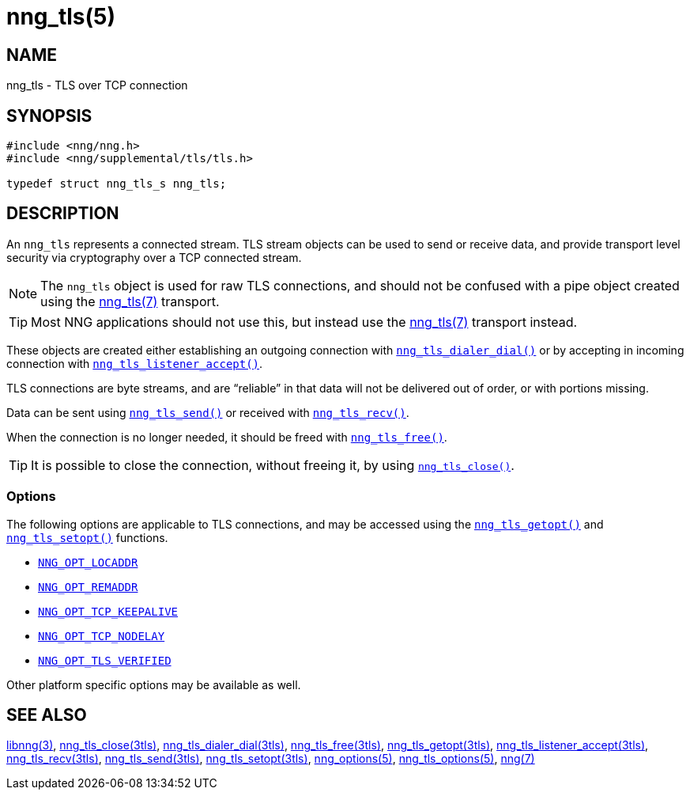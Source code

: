 = nng_tls(5)
//
// Copyright 2019 Staysail Systems, Inc. <info@staysail.tech>
// Copyright 2018 Capitar IT Group BV <info@capitar.com>
// Copyright 2019 Devolutions <info@devolutions.net>
//
// This document is supplied under the terms of the MIT License, a
// copy of which should be located in the distribution where this
// file was obtained (LICENSE.txt).  A copy of the license may also be
// found online at https://opensource.org/licenses/MIT.
//

== NAME

nng_tls - TLS over TCP connection

== SYNOPSIS

[source, c]
----
#include <nng/nng.h>
#include <nng/supplemental/tls/tls.h>

typedef struct nng_tls_s nng_tls;
----

== DESCRIPTION

An `nng_tls` (((TLS connection))) represents a connected stream.
TLS stream objects can be used to send or receive data, and
provide transport level security via cryptography over a TCP connected
stream.

NOTE: The `nng_tls` object is used for raw TLS connections, and
should not be confused with a pipe object created using the
<<nng_tls.7#,nng_tls(7)>> transport.

TIP: Most NNG applications should not use this, but instead use the
<<nng_tls.7#,nng_tls(7)>> transport instead.

These objects are created either establishing an outgoing connection
with <<nng_tls_dialer_dial.3tls#,`nng_tls_dialer_dial()`>> or by
accepting in incoming connection with
<<nng_tls_listener_accept.3tls#,`nng_tls_listener_accept()`>>.

TLS connections are byte streams, and are "`reliable`" in that data
will not be delivered out of order, or with portions missing.

Data can be sent using <<nng_tls_send.3tls#,`nng_tls_send()`>> or
received with <<nng_tls_recv.3tls#,`nng_tls_recv()`>>.

When the connection is no longer needed, it should be freed with
<<nng_tls_free.3tls#,`nng_tls_free()`>>.

TIP: It is possible to close the connection, without freeing it, by
using <<nng_tls_close.3tls#,`nng_tls_close()`>>.

=== Options

The following options are applicable to TLS connections, and may be
accessed using the <<nng_tls_getopt.3tls#,`nng_tls_getopt()`>> and
<<nng_tls_setopt.3tls#,`nng_tls_setopt()`>> functions.

* <<nng_options.5#NNG_OPT_LOCADDR,`NNG_OPT_LOCADDR`>>
* <<nng_options.5#NNG_OPT_REMADDR,`NNG_OPT_REMADDR`>>
* <<nng_tcp_options.5#NNG_OPT_TCP_KEEPALIVE,`NNG_OPT_TCP_KEEPALIVE`>>
* <<nng_tcp_options.5#NNG_OPT_TCP_NO_DELAY,`NNG_OPT_TCP_NODELAY`>>
* <<nng_tls_options.5#NNG_OPT_TLS_VERIFIED,`NNG_OPT_TLS_VERIFIED`>>

Other platform specific options may be available as well.

== SEE ALSO

[.text-left]
<<libnng.3#,libnng(3)>>,
<<nng_tls_close.3tls#,nng_tls_close(3tls)>>,
<<nng_tls_dialer_dial.3tls#,nng_tls_dialer_dial(3tls)>>,
<<nng_tls_free.3tls#,nng_tls_free(3tls)>>,
<<nng_tls_getopt.3tls#,nng_tls_getopt(3tls)>>,
<<nng_tls_listener_accept.3tls#,nng_tls_listener_accept(3tls)>>,
<<nng_tls_recv.3tls#,nng_tls_recv(3tls)>>,
<<nng_tls_send.3tls#,nng_tls_send(3tls)>>,
<<nng_tls_setopt.3tls#,nng_tls_setopt(3tls)>>,
<<nng_options.5#,nng_options(5)>>,
<<nng_tls_options.5#,nng_tls_options(5)>>,
<<nng.7#,nng(7)>>
